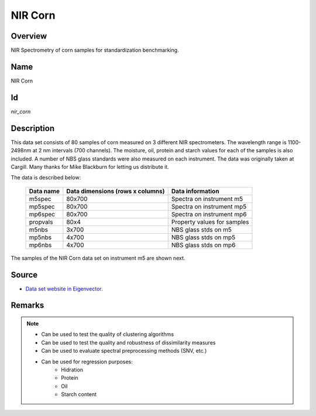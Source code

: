 ========
NIR Corn
========

Overview
########
NIR Spectrometry of corn samples for standardization benchmarking.

Name
####
NIR Corn

Id
##
`nir_corn`

Description
###########
This data set consists of 80 samples of corn measured on 3 different NIR
spectrometers. The wavelength range is 1100-2498nm at 2 nm intervals (700 channels).
The moisture, oil, protein and starch values for each of the samples is also
included. A number of NBS glass standards were also measured on each instrument.
The data was originally taken at Cargill. Many thanks for Mike Blackburn for
letting us distribute it.

The data is described below:

    ============== ================================ ================================
    Data name      Data dimensions (rows x columns) Data information
    ============== ================================ ================================
    m5spec           80x700                         Spectra on instrument m5
    mp5spec          80x700                         Spectra on instrument mp5
    mp6spec          80x700                         Spectra on instrument mp6
    propvals         80x4                           Property values for samples
    m5nbs            3x700                          NBS glass stds on m5
    mp5nbs           4x700                          NBS glass stds on mp5
    mp6nbs           4x700                          NBS glass stds on mp6
    ============== ================================ ================================

The samples of the NIR Corn data set on instrument m5 are shown next.

.. image:: _images/nir_corn_m5_spec_data_plot.png
    :width: 800px
    :align: center
    :alt: The NIR Corn data set on instrument m5.

Source
######
- `Data set website in Eigenvector <http://www.eigenvector.com/data/Corn/index.html>`_.

Remarks
#######
.. note::
    - Can be used to test the quality of clustering algorithms
    - Can be used to test the quality and robustness of dissimilarity measures
    - Can be used to evaluate spectral preprocessing methods (SNV, etc.)
    - Can be used for regression purposes:
        - Hidration
        - Protein
        - Oil
        - Starch content